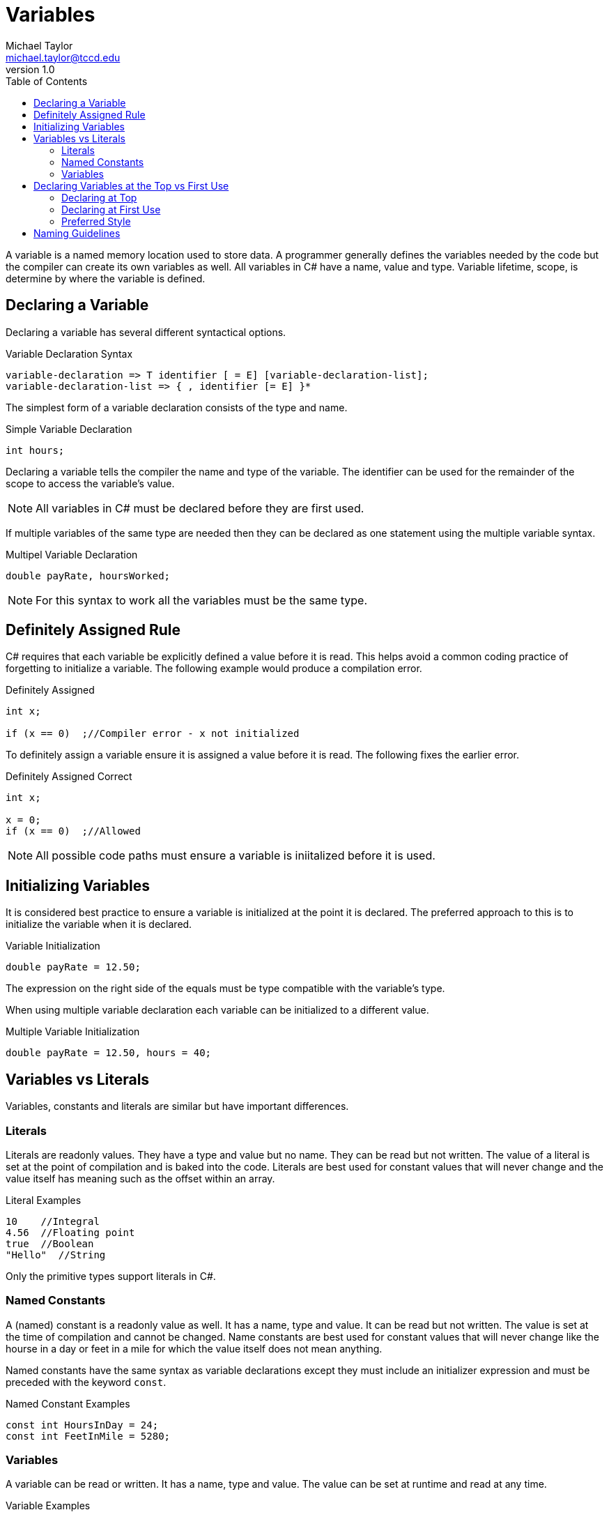 = Variables
Michael Taylor <michael.taylor@tccd.edu>
v1.0
:toc:

A variable is a named memory location used to store data. A programmer generally defines the variables needed by the code but the compiler can create its own variables as well. All variables in C# have a name, value and type. Variable lifetime, scope, is determine by where the variable is defined.

== Declaring a Variable

Declaring a variable has several different syntactical options.

.Variable Declaration Syntax
----
variable-declaration => T identifier [ = E] [variable-declaration-list];
variable-declaration-list => { , identifier [= E] }*
----

The simplest form of a variable declaration consists of the type and name.

.Simple Variable Declaration
[source,csharp]
----
int hours;
----

Declaring a variable tells the compiler the name and type of the variable. The identifier can be used for the remainder of the scope to access the variable's value. 

NOTE: All variables in C# must be declared before they are first used.

If multiple variables of the same type are needed then they can be declared as one statement using the multiple variable syntax.

.Multipel Variable Declaration
[source,csharp]
----
double payRate, hoursWorked;
----

NOTE: For this syntax to work all the variables must be the same type.

== Definitely Assigned Rule

C# requires that each variable be explicitly defined a value before it is read. This helps avoid a common coding practice of forgetting to initialize a variable. The following example would produce a compilation error.

.Definitely Assigned
[source,csharp]
----
int x;

if (x == 0)  ;//Compiler error - x not initialized
----

To definitely assign a variable ensure it is assigned a value before it is read. The following fixes the earlier error.

.Definitely Assigned Correct
[source,csharp]
----
int x;

x = 0;
if (x == 0)  ;//Allowed
----

NOTE: All possible code paths must ensure a variable is iniitalized before it is used.

== Initializing Variables

It is considered best practice to ensure a variable is initialized at the point it is declared. The preferred approach to this is to initialize the variable when it is declared.

.Variable Initialization
[source,csharp]
----
double payRate = 12.50;
----

The expression on the right side of the equals must be type compatible with the variable's type.

When using multiple variable declaration each variable can be initialized to a different value.

.Multiple Variable Initialization
[source,csharp]
----
double payRate = 12.50, hours = 40;
----

== Variables vs Literals

Variables, constants and literals are similar but have important differences.

=== Literals

Literals are readonly values. They have a type and value but no name. They can be read but not written. The value of a literal is set at the point of compilation and is baked into the code. Literals are best used for constant values that will never change and the value itself has meaning such as the offset within an array.

.Literal Examples
[source,csharp]
----
10    //Integral
4.56  //Floating point
true  //Boolean
"Hello"  //String
----

Only the primitive types support literals in C#.

=== Named Constants

A (named) constant is a readonly value as well. It has a name, type and value. It can be read but not written. The value is set at the time of compilation and cannot be changed. Name constants are best used for constant values that will never change like the hourse in a day or feet in a mile for which the value itself does not mean anything.

Named constants have the same syntax as variable declarations except they must include an initializer expression and must be preceded with the keyword `const`.

.Named Constant Examples
[source,csharp]
----
const int HoursInDay = 24;
const int FeetInMile = 5280;
----

=== Variables

A variable can be read or written. It has a name, type and value. The value can be set at runtime and read at any time.

.Variable Examples
[source,csharp]
----
int hoursWorked;
double payRate;
----

== Declaring Variables at the Top vs First Use

There are 2 different styles to declaring variables in a block of code: at the top of the block or on first use. 

=== Declaring at Top

This is sometimes referred to as block declarations. All variables used by a block are declared together at the top of the block.

.Declaring at Top
[source,csharp]
----
int hours;
double payRate;

//More code
hours = 40;
payRate = 12.50;
----

This style of coding makes it clear what variables are used in the block. It also makes it easy to find the declaration if needed later. 

The downside to this style is that it becomes harder to determine where in the block, if any, a variable is used. It also makes it harder to know if a variable is ready to be used inside the block as the block gets longer.

NOTE: This style of declarations was required in the early days of programming with C because of limitations on how compiler had to store data. This is no longer an issue in any language.

=== Declaring at First Use

This style of coding makes it clear when a variable is being used by declaring the variable at the point it is first needed. This almost always involves assigning a value to the variable.

.Declaring at First use
[source, csharp]
----
//Code to use hours
int hours = 40;

//Code to use pay rate
double payRate = 12.50;
----

The advantage of this style is that variables are tied to when they are used making it easier to see why a variable is being used and for what. If the code using the variable is not needed anymore then the variable can be removed as well. Another advantage of this style is type inferencing which will be discussed later.

The disadvantage of this approach is that it is harder to tell what variables are used in a block. This can be an issue if a type of the variable is unclear. It can also result in multiple variables of the same name being used if multiple blocks need the same variables.

=== Preferred Style

In C#, as with most languages, the preferred style is to declare the variable at first use. Historically the disadvantage of not being able to easily find variable declarations does not exist in modern IDEs as they provide either variable information directly in the editor or can quickly jump to declarations.

One argument for declaring at the top is that it somehow speeds up compilation or runtime behavior. This is and has never been true. Even in languages, like C#, that allow you to split up variable declarations within a block of code all variables are still grouped together at compilation to form the stack frame. There is no performance difference between either approach to declaring variables.

== Naming Guidelines

The following guidelines apply to naming variables.

* USE descriptive names to describe what is being stored in a variable.
* USE a singular noun for the identifier such as `firstName` or `payRate` unless the value has a plural context such as `hours`.
* USE camel casing for variable names unless otherwise specified later.
* DO declare the variable as close to the point it is needed as possible.
* DO use an initializer expression to initialize the variable.
* DO prefer declaring variables at the point they are used.
